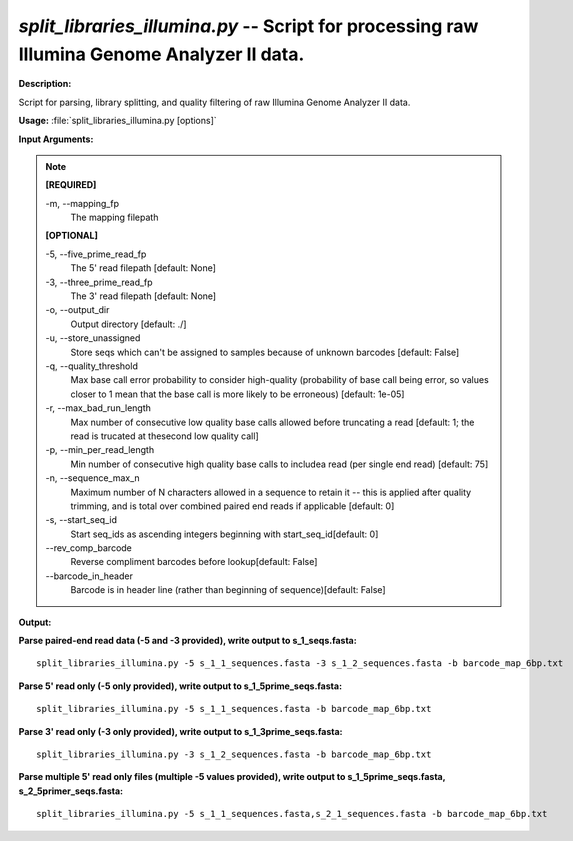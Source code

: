 .. _split_libraries_illumina:

.. index:: split_libraries_illumina.py

*split_libraries_illumina.py* -- Script for processing raw Illumina Genome Analyzer II data.
^^^^^^^^^^^^^^^^^^^^^^^^^^^^^^^^^^^^^^^^^^^^^^^^^^^^^^^^^^^^^^^^^^^^^^^^^^^^^^^^^^^^^^^^^^^^^^^^^^^^^^^^^^^^^^^^^^^^^^^^^^^^^^^^^^^^^^^^^^^^^^^^^^^^^^^^^^^^^^^^^^^^^^^^^^^^^^^^^^^^^^^^^^^^^^^^^^^^^^^^^^^^^^^^^^^^^^^^^^^^^^^^^^^^^^^^^^^^^^^^^^^^^^^^^^^^^^^^^^^^^^^^^^^^^^^^^^^^^^^^^^^^^

**Description:**

Script for parsing, library splitting, and quality filtering of raw Illumina Genome Analyzer II data.


**Usage:** :file:`split_libraries_illumina.py [options]`

**Input Arguments:**

.. note::

	
	**[REQUIRED]**
		
	-m, `-`-mapping_fp
		The mapping filepath
	
	**[OPTIONAL]**
		
	-5, `-`-five_prime_read_fp
		The 5' read filepath [default: None]
	-3, `-`-three_prime_read_fp
		The 3' read filepath [default: None]
	-o, `-`-output_dir
		Output directory [default: ./]
	-u, `-`-store_unassigned
		Store seqs which can't be assigned to samples because of unknown barcodes [default: False]
	-q, `-`-quality_threshold
		Max base call error probability to consider high-quality (probability of base call being error, so values closer to 1 mean that the base call is more likely to be erroneous) [default: 1e-05]
	-r, `-`-max_bad_run_length
		Max number of consecutive low quality base calls allowed before truncating a read [default: 1; the read is trucated at thesecond low quality call]
	-p, `-`-min_per_read_length
		Min number of consecutive high quality base calls to includea read (per single end read) [default: 75]
	-n, `-`-sequence_max_n
		Maximum number of N characters allowed in a sequence to retain it -- this is applied after quality trimming, and is total over combined paired end reads if applicable [default: 0]
	-s, `-`-start_seq_id
		Start seq_ids as ascending integers beginning with start_seq_id[default: 0]
	`-`-rev_comp_barcode
		Reverse compliment barcodes before lookup[default: False]
	`-`-barcode_in_header
		Barcode is in header line (rather than beginning of sequence)[default: False]


**Output:**




**Parse paired-end read data (-5 and -3 provided), write output to s_1_seqs.fasta:**

::

	split_libraries_illumina.py -5 s_1_1_sequences.fasta -3 s_1_2_sequences.fasta -b barcode_map_6bp.txt

**Parse 5' read only (-5 only provided), write output to s_1_5prime_seqs.fasta:**

::

	split_libraries_illumina.py -5 s_1_1_sequences.fasta -b barcode_map_6bp.txt

**Parse 3' read only (-3 only provided), write output to  s_1_3prime_seqs.fasta:**

::

	split_libraries_illumina.py -3 s_1_2_sequences.fasta -b barcode_map_6bp.txt

**Parse multiple 5' read only files (multiple -5 values provided), write output to s_1_5prime_seqs.fasta, s_2_5primer_seqs.fasta:**

::

	split_libraries_illumina.py -5 s_1_1_sequences.fasta,s_2_1_sequences.fasta -b barcode_map_6bp.txt


